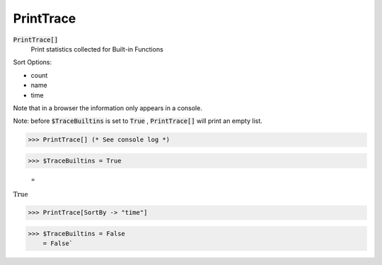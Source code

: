PrintTrace
==========


:code:`PrintTrace[]`
    Print statistics collected for Built-in Functions





Sort Options:



- count

- name

- time




Note that in a browser the information only appears in a console.


Note: before :code:`$TraceBuiltins`  is set to :code:`True` , :code:`PrintTrace[]`  will print an empty
list.

>>> PrintTrace[] (* See console log *)


>>> $TraceBuiltins = True

    =
:math:`\text{True}`


>>> PrintTrace[SortBy -> "time"]


>>> $TraceBuiltins = False
    = False`

